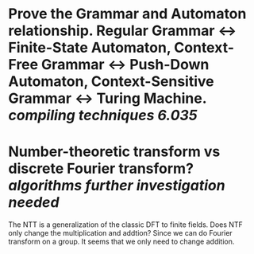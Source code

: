 * Prove the Grammar and Automaton relationship. Regular Grammar <-> Finite-State Automaton, Context-Free Grammar <-> Push-Down Automaton, Context-Sensitive Grammar <-> Turing Machine. [[compiling techniques]] [[6.035]]
* Number-theoretic transform vs discrete Fourier transform? [[algorithms]] [[further investigation needed]]
The NTT is a generalization of the classic DFT to finite fields. Does NTF only change the multiplication and addtion? Since we can do Fourier transform on a group. It seems that we only need to change addition.